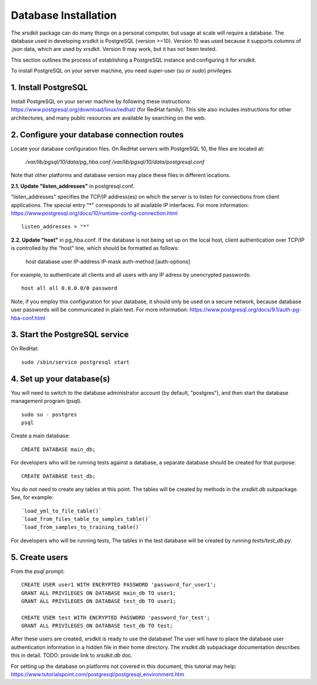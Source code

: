 .. _sec-installation:


Database Installation
=====================

The xrsdkit package can do many things on a personal computer,
but usage at scale will require a database.
The database used in developing xrsdkit is PostgreSQL (version >=10).
Version 10 was used because it supports columns of .json data,
which are used by xrsdkit. 
Version 9 may work, but it has not been tested.

This section outlines the process of establishing a PostgreSQL instance 
and configuring it for xrsdkit.

To install PostgreSQL on your server machine, 
you need super-user (`su` or `sudo`) privileges.


1. Install PostgreSQL
---------------------
Install PostgreSQL on your server machine by following these instructions:
https://www.postgresql.org/download/linux/redhat/  
(for RedHat family).
This site also includes instructions for other architectures,
and many public resources are available by searching on the web.


2. Configure your database connection routes 
--------------------------------------------
Locate your database configuration files. 
On RedHat servers with PostgreSQL 10, 
the files are located at: 

    `/var/lib/pgsql/10/data/pg_hba.conf`
    `/var/lib/pgsql/10/data/postgresql.conf`

Note that other platforms and database version 
may place these files in different locations.

**2.1. Update "listen_addresses"** in postgresql.conf. 

"listen_addresses" specifies the TCP/IP address(es) on which the server is to listen for connections
from client applications. The special entry "*" corresponds to all available IP interfaces.
For more information: 
https://www.postgresql.org/docs/10/runtime-config-connection.html
::

    listen_addresses = "*"

**2.2. Update "host"** in pg_hba.conf.
If the database is not being set up on the local host,
client authentication over TCP/IP is controlled by the "host" line,
which should be formatted as follows:

    host    database    user    IP-address  IP-mask auth-method [auth-options]

For example, to authenticate all clients and all users 
with any IP adress by unencrypted passwords: 
::

    host all all 0.0.0.0/0 password

Note, if you employ this configuration for your database,
it should only be used on a secure network,
because database user passwords will be communicated in plain text.
For more information:
https://www.postgresql.org/docs/9.1/auth-pg-hba-conf.html


3. Start the PostgreSQL service
-------------------------------
On RedHat:
::

    sudo /sbin/service postgresql start


4. Set up your database(s) 
--------------------------
You will need to switch to the database administrator account
(by default, "postgres"), and then start the database management program (psql).
::

    sudo su - postgres
    psql

Create a main database:
::

    CREATE DATABASE main_db;

For developers who will be running tests against a database,
a separate database should be created for that purpose:
::

    CREATE DATABASE test_db;


You do not need to create any tables at this point.
The tables will be created by methods in the `xrsdkit.db` subpackage.
See, for example:
::

    `load_yml_to_file_table()`
    `load_from_files_table_to_samples_table()`
    `load_from_samples_to_training_table()`

For developers who will be running tests,
The tables in the test database will be created by running `tests/test_db.py`.


5. Create users
---------------

From the `psql` prompt: 
::

    CREATE USER user1 WITH ENCRYPTED PASSWORD 'password_for_user1';
    GRANT ALL PRIVILEGES ON DATABASE main_db TO user1;
    GRANT ALL PRIVILEGES ON DATABASE test_db TO user1;

    CREATE USER test WITH ENCRYPTED PASSWORD 'password_for_test';
    GRANT ALL PRIVILEGES ON DATABASE test_db TO test;

After these users are created,
xrsdkit is ready to use the database!
The user will have to place the database user authentication information
in a hidden file in their home directory.
The `xrsdkit.db` subpackage documentation describes this in detail.
TODO: provide link to `xrsdkit.db` doc.

For setting up the database on platforms 
not covered in this document, this tutorial may help:
https://www.tutorialspoint.com/postgresql/postgresql_environment.htm

